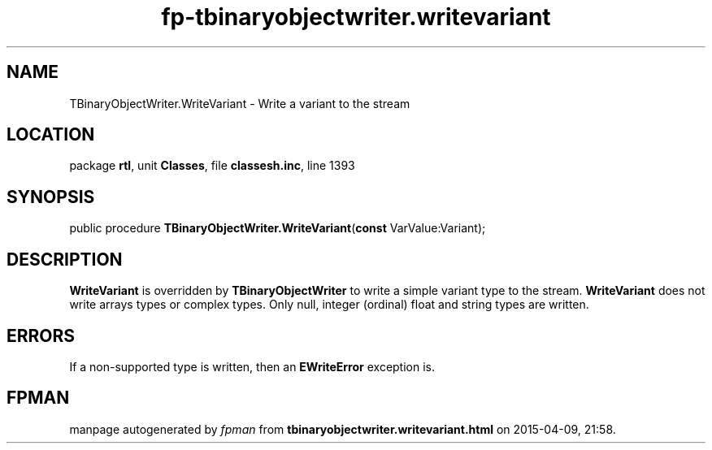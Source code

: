 .\" file autogenerated by fpman
.TH "fp-tbinaryobjectwriter.writevariant" 3 "2014-03-14" "fpman" "Free Pascal Programmer's Manual"
.SH NAME
TBinaryObjectWriter.WriteVariant - Write a variant to the stream
.SH LOCATION
package \fBrtl\fR, unit \fBClasses\fR, file \fBclassesh.inc\fR, line 1393
.SH SYNOPSIS
public procedure \fBTBinaryObjectWriter.WriteVariant\fR(\fBconst\fR VarValue:Variant);
.SH DESCRIPTION
\fBWriteVariant\fR is overridden by \fBTBinaryObjectWriter\fR to write a simple variant type to the stream. \fBWriteVariant\fR does not write arrays types or complex types. Only null, integer (ordinal) float and string types are written.


.SH ERRORS
If a non-supported type is written, then an \fBEWriteError\fR exception is.


.SH FPMAN
manpage autogenerated by \fIfpman\fR from \fBtbinaryobjectwriter.writevariant.html\fR on 2015-04-09, 21:58.


